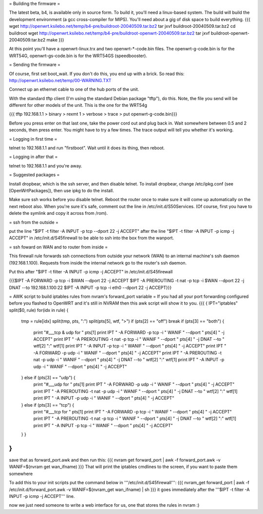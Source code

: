 = Building the firmware =

The latest beta, b4, is available only in source form.  To build it, you'll need a linux-based system.  The build will build the development environment (a gcc cross-compiler for MIPS).  You'll need about a gig of disk space to build everything.
{{{
wget http://openwrt.ksilebo.net/temp/b4-pre/buildroot-20040509.tar.bz2
tar jxvf buildroot-20040509.tar.bz2
cd buildroot
wget http://openwrt.ksilebo.net/temp/b4-pre/buildroot-openwrt-20040509.tar.bz2
tar jxvf buildroot-openwrt-20040509.tar.bz2
make
}}}

At this point you'll have a openwrt-linux.trx and two openwrt-*-code.bin files. The openwrt-g-code.bin is for the WRT54G, openwrt-gs-code.bin is for the WRT54GS (speedbooster).

= Sending the firmware =

Of course, first set boot_wait.  If you don't do this, you end up with a brick.  So read this: http://openwrt.ksilebo.net/temp/00-WARNING.TXT

Connect up an ethernet cable to one of the hub ports of the unit.

With the standard tftp client (I'm using the standard Debian package "tftp"), do this.  Note, the file you send will be different for other models of the unit.  This is the one for the WRT54g

{{{ tftp 192.168.1.1
> binary
> rexmt 1
> verbose
> trace
> put openwrt-g-code.bin}}}

Before you press enter on that last one, take the power cord out and plug back in.  Wait somewhere between 0.5 and 2 seconds, then press enter.  You might have to try a few times.  The trace output will tell you whether it's working.

= Logging in first time =

telnet to 192.168.1.1 and run "firstboot".  Wait until it does its thing, then reboot.

= Logging in after that =

telnet to 192.168.1.1 and you're away.

= Suggested packages =

Install dropbear, which is the ssh server, and then disable telnet.  To install dropbear, change /etc/ipkg.conf (see [OpenWrtPackages]), then use ipkg to do the install.

Make sure ssh works before you disable telnet.  Reboot the router once to make sure it will come up automatically on the next reboot also.  When you're sure it's safe, comment out the line in /etc/init.d/S50Services.  (Of course, first you have to delete the symlink and copy it across from /rom).

= ssh from the outside =

put the line "$IPT -t filter -A INPUT -p tcp --dport 22 -j ACCEPT" after the line "$IPT -t filter -A INPUT -p icmp -j ACCEPT" in /etc/init.d/S45firewall to be able to ssh into the box from the wanport.

= ssh foward on WAN and to router from inside =

This firewall rule forwards ssh connections from outside your network (WAN) to an internal machine's ssh daemon (192.168.1.100).  Requests from inside the internal network go to the router's ssh daemon.

Put this after "$IPT -t filter -A INPUT -p icmp -j ACCEPT" in /etc/init.d/S45firewall

{{{$IPT -A FORWARD -p tcp -i $WAN --dport 22 -j ACCEPT
$IPT -A PREROUTING -t nat -p tcp -i $WAN --dport 22 -j DNAT --to 192.168.1.100:22
$IPT -A INPUT -p tcp -i eth0 --dport 22 -j ACCEPT}}}

= AWK script to build iptables rules from nvram's forward_port variable =
If you had all your port forwarding configured before you flashed to OpenWRT and it's still in NVRAM then this awk script will show it to you.
{{{
{
IPT="iptables"
split($0, rule)
for(idx in rule) {
    tmp = rule[idx]
    split(tmp, pts, ":")
    split(pts[5], wtf, ">")
    if (pts[2] == "off") break
    if (pts[3] == "both") {
        print "#___tcp & udp for " pts[1]
        print IPT " -A FORWARD -p tcp -i " WANIF " --dport " pts[4] " -j ACCEPT"
        print IPT " -A PREROUTING -t nat -p tcp -i " WANIF " --dport " pts[4] " -j DNAT --to " wtf[2] ":" wtf[1]
        print IPT " -A INPUT -p tcp -i " WANIF " --dport " pts[4] " -j ACCEPT"
        print IPT " -A FORWARD -p udp -i " WANIF " --dport " pts[4] " -j ACCEPT"
        print IPT " -A PREROUTING -t nat -p udp -i " WANIF " --dport " pts[4] " -j DNAT --to " wtf[2] ":" wtf[1]
        print IPT " -A INPUT -p udp -i " WANIF " --dport " pts[4] " -j ACCEPT"
    } else if (pts[3] == "udp") {         
        print "#___udp for " pts[1]
        print IPT " -A FORWARD -p udp -i " WANIF " --dport " pts[4] " -j ACCEPT"
        print IPT " -A PREROUTING -t nat -p udp -i " WANIF " --dport " pts[4] " -j DNAT --to " wtf[2] ":" wtf[1]
        print IPT " -A INPUT -p udp -i " WANIF " --dport " pts[4] " -j ACCEPT"
    } else if (pts[3] == "tcp") {
        print "#___tcp for " pts[1]
        print IPT " -A FORWARD -p tcp -i " WANIF " --dport " pts[4] " -j ACCEPT"
        print IPT " -A PREROUTING -t nat -p tcp -i " WANIF " --dport " pts[4] " -j DNAT --to " wtf[2] ":" wtf[1]
        print IPT " -A INPUT -p tcp -i " WANIF " --dport " pts[4] " -j ACCEPT"
    } }
}
}}} 
save that as forward_port.awk and then run this:
{{{
nvram get forward_port | awk -f forward_port.awk -v WANIF=$(nvram get wan_ifname)
}}}
That will print the iptables cmdlines to the screen, if you want to paste them somewhere

To add this to your init scripts put the command below in '''/etc/init.d/S45firewall''':
{{{
nvram_get forward_port | awk -f /etc/init.d/forward_port.awk -v WANIF=$(nvram_get wan_ifname) | sh
}}}
it goes immediately after the '''$IPT -t filter -A INPUT -p icmp -j ACCEPT''' line.

now we just need someone to write a web interface for us, one that stores the rules in nvram :)
